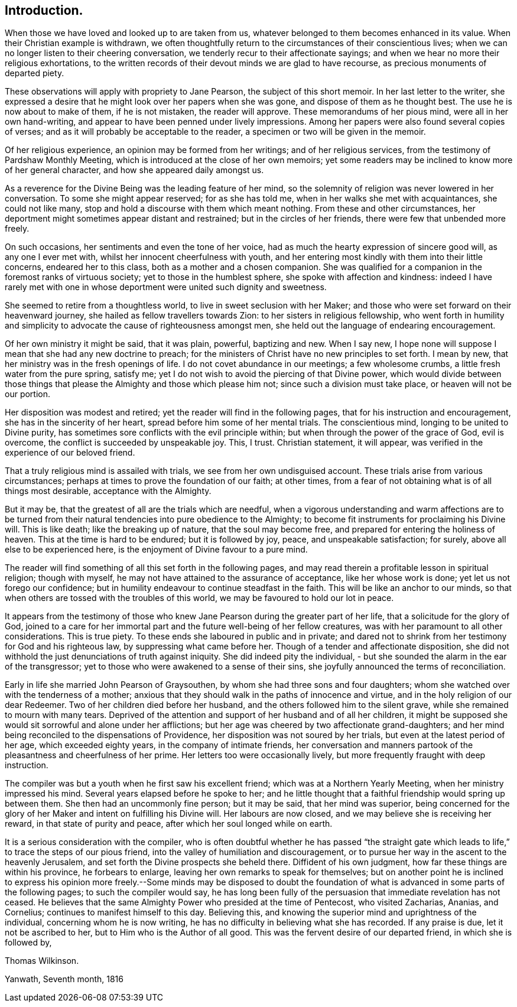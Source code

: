 == Introduction.

When those we have loved and looked up to are taken from us,
whatever belonged to them becomes enhanced in its value.
When their Christian example is withdrawn,
we often thoughtfully return to the circumstances of their conscientious lives;
when we can no longer listen to their cheering conversation,
we tenderly recur to their affectionate sayings;
and when we hear no more their religious exhortations,
to the written records of their devout minds we are glad to have recourse,
as precious monuments of departed piety.

These observations will apply with propriety to Jane Pearson,
the subject of this short memoir.
In her last letter to the writer,
she expressed a desire that he might look over her papers when she was gone,
and dispose of them as he thought best.
The use he is now about to make of them, if he is not mistaken, the reader will approve.
These memorandums of her pious mind, were all in her own hand-writing,
and appear to have been penned under lively impressions.
Among her papers were also found several copies of verses;
and as it will probably be acceptable to the reader,
a specimen or two will be given in the memoir.

Of her religious experience, an opinion may be formed from her writings;
and of her religious services, from the testimony of Pardshaw Monthly Meeting,
which is introduced at the close of her own memoirs;
yet some readers may be inclined to know more of her general character,
and how she appeared daily amongst us.

As a reverence for the Divine Being was the leading feature of her mind,
so the solemnity of religion was never lowered in her conversation.
To some she might appear reserved; for as she has told me,
when in her walks she met with acquaintances, she could not like many,
stop and hold a discourse with them which meant nothing.
From these and other circumstances,
her deportment might sometimes appear distant and restrained;
but in the circles of her friends, there were few that unbended more freely.

On such occasions, her sentiments and even the tone of her voice,
had as much the hearty expression of sincere good will, as any one I ever met with,
whilst her innocent cheerfulness with youth,
and her entering most kindly with them into their little concerns,
endeared her to this class, both as a mother and a chosen companion.
She was qualified for a companion in the foremost ranks of virtuous society;
yet to those in the humblest sphere, she spoke with affection and kindness:
indeed I have rarely met with one in whose deportment were united such dignity and sweetness.

She seemed to retire from a thoughtless world, to live in sweet seclusion with her Maker;
and those who were set forward on their heavenward journey,
she hailed as fellow travellers towards Zion: to her sisters in religious fellowship,
who went forth in humility and simplicity to advocate
the cause of righteousness amongst men,
she held out the language of endearing encouragement.

Of her own ministry it might be said, that it was plain, powerful, baptizing and new.
When I say new, I hope none will suppose I mean that she had any new doctrine to preach;
for the ministers of Christ have no new principles to set forth.
I mean by new, that her ministry was in the fresh openings of life.
I do not covet abundance in our meetings; a few wholesome crumbs,
a little fresh water from the pure spring, satisfy me;
yet I do not wish to avoid the piercing of that Divine power,
which would divide between those things that please
the Almighty and those which please him not;
since such a division must take place, or heaven will not be our portion.

Her disposition was modest and retired; yet the reader will find in the following pages,
that for his instruction and encouragement, she has in the sincerity of her heart,
spread before him some of her mental trials.
The conscientious mind, longing to be united to Divine purity,
has sometimes sore conflicts with the evil principle within;
but when through the power of the grace of God, evil is overcome,
the conflict is succeeded by unspeakable joy.
This, I trust.
Christian statement, it will appear, was verified in the experience of our beloved friend.

That a truly religious mind is assailed with trials,
we see from her own undisguised account.
These trials arise from various circumstances;
perhaps at times to prove the foundation of our faith; at other times,
from a fear of not obtaining what is of all things most desirable,
acceptance with the Almighty.

But it may be, that the greatest of all are the trials which are needful,
when a vigorous understanding and warm affections are to be turned
from their natural tendencies into pure obedience to the Almighty;
to become fit instruments for proclaiming his Divine will.
This is like death; like the breaking up of nature, that the soul may become free,
and prepared for entering the holiness of heaven.
This at the time is hard to be endured; but it is followed by joy, peace,
and unspeakable satisfaction; for surely, above all else to be experienced here,
is the enjoyment of Divine favour to a pure mind.

The reader will find something of all this set forth in the following pages,
and may read therein a profitable lesson in spiritual religion; though with myself,
he may not have attained to the assurance of acceptance, like her whose work is done;
yet let us not forego our confidence;
but in humility endeavour to continue steadfast in the faith.
This will be like an anchor to our minds,
so that when others are tossed with the troubles of this world,
we may be favoured to hold our lot in peace.

It appears from the testimony of those who knew Jane
Pearson during the greater part of her life,
that a solicitude for the glory of God,
joined to a care for her immortal part and the future well-being of her fellow creatures,
was with her paramount to all other considerations.
This is true piety.
To these ends she laboured in public and in private;
and dared not to shrink from her testimony for God and his righteous law,
by suppressing what came before her.
Though of a tender and affectionate disposition,
she did not withhold the just denunciations of truth against iniquity.
She did indeed pity the individual,
- but she sounded the alarm in the ear of the transgressor;
yet to those who were awakened to a sense of their sins,
she joyfully announced the terms of reconciliation.

Early in life she married John Pearson of Graysouthen,
by whom she had three sons and four daughters;
whom she watched over with the tenderness of a mother;
anxious that they should walk in the paths of innocence and virtue,
and in the holy religion of our dear Redeemer.
Two of her children died before her husband,
and the others followed him to the silent grave,
while she remained to mourn with many tears.
Deprived of the attention and support of her husband and of all her children,
it might be supposed she would sit sorrowful and alone under her afflictions;
but her age was cheered by two affectionate grand-daughters;
and her mind being reconciled to the dispensations of Providence,
her disposition was not soured by her trials, but even at the latest period of her age,
which exceeded eighty years, in the company of intimate friends,
her conversation and manners partook of the pleasantness and cheerfulness of her prime.
Her letters too were occasionally lively,
but more frequently fraught with deep instruction.

The compiler was but a youth when he first saw his excellent friend;
which was at a Northern Yearly Meeting, when her ministry impressed his mind.
Several years elapsed before he spoke to her;
and he little thought that a faithful friendship would spring up between them.
She then had an uncommonly fine person; but it may be said, that her mind was superior,
being concerned for the glory of her Maker and intent on fulfilling his Divine will.
Her labours are now closed, and we may believe she is receiving her reward,
in that state of purity and peace, after which her soul longed while on earth.

It is a serious consideration with the compiler,
who is often doubtful whether he has passed "`the straight gate
which leads to life,`" to trace the steps of our pious friend,
into the valley of humiliation and discouragement,
or to pursue her way in the ascent to the heavenly Jerusalem,
and set forth the Divine prospects she beheld there.
Diffident of his own judgment, how far these things are within his province,
he forbears to enlarge, leaving her own remarks to speak for themselves;
but on another point he is inclined to express his opinion more
freely.--Some minds may be disposed to doubt the foundation of
what is advanced in some parts of the following pages;
to such the compiler would say,
he has long been fully of the persuasion that immediate revelation has not ceased.
He believes that the same Almighty Power who presided at the time of Pentecost,
who visited Zacharias, Ananias, and Cornelius; continues to manifest himself to this day.
Believing this, and knowing the superior mind and uprightness of the individual,
concerning whom he is now writing,
he has no difficulty in believing what she has recorded.
If any praise is due, let it not be ascribed to her,
but to Him who is the Author of all good.
This was the fervent desire of our departed friend, in which she is followed by,

[.signed-section-signature]
Thomas Wilkinson.

[.signed-section-context-close]
Yanwath, Seventh month, 1816

